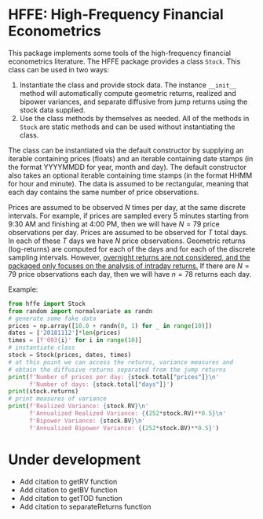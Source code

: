 * HFFE: High-Frequency Financial Econometrics
This package implements some tools of the high-frequency financial econometrics literature.
The HFFE package provides a class =Stock=. This class can be used in two ways:
1. Instantiate the class and provide stock data. The instance =__init__= method will automatically compute geometric returns, realized and bipower variances, and separate diffusive from jump returns using the stock data supplied.
2. Use the class methods by themselves as needed. All of the methods in =Stock= are static methods and can be used without instantiating the class.

The class can be instantiated via the default constructor by supplying an iterable containing prices (floats) and an iterable containing date stamps (in the format YYYYMMDD for year, month and day). The default constructor also takes an optional iterable containing time stamps (in the format HHMM for hour and minute).
The data is assumed to be rectangular, meaning that each day contains the same number of price observations.

Prices are assumed to be observed $N$ times per day, at the same discrete intervals. For example, if prices are sampled every 5 minutes starting from 9:30 AM and finishing at 4:00 PM, then we will have $N=79$ price observations per day.
Prices are assumed to be observed for $T$ total days. In each of these $T$ days we have $N$ price observations.
Geometric returns (log-returns) are computed for each of the days and for each of the discrete sampling intervals. However, _overnight returns are not considered, and the packaged only focuses on the analysis of intraday returns._
If there are $N=79$ price observations each day, then we will have $n=78$ returns each day.

Example:
#+BEGIN_SRC python
  from hffe import Stock
  from random import normalvariate as randn
  # generate some fake data
  prices = np.array([10.0 + randn(0, 1) for _ in range(10)])
  dates = ['20181112']*len(prices)
  times = [f'093{i}' for i in range(10)]
  # instantiate class
  stock = Stock(prices, dates, times)
  # at this point we can access the returns, variance measures and
  # obtain the diffusive returns separated from the jump returns
  print(f'Number of prices per day: {stock.total["prices"]}\n'
        f'Number of days: {stock.total["days"]}')
  print(stock.returns)
  # print measures of variance
  print(f'Realized Variance: {stock.RV}\n'
        f'Annualized Realized Variance: {(252*stock.RV)**0.5}\n'
        f'Bipower Variance: {stock.BV}\n'
        f'Annualized Bipower Variance: {(252*stock.BV)**0.5}')
#+END_SRC
* Under development
- Add citation to getRV function
- Add citation to getBV function
- Add citation to getTOD function
- Add citation to separateReturns function
